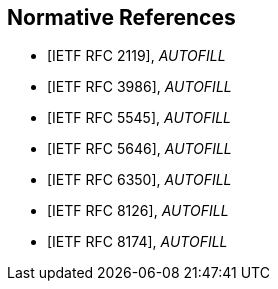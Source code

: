 
[bibliography]
== Normative References

* [[[RFC2119,IETF RFC 2119]]], _AUTOFILL_
* [[[RFC3986,IETF RFC 3986]]], _AUTOFILL_
* [[[RFC5545,IETF RFC 5545]]], _AUTOFILL_
* [[[RFC5646,IETF RFC 5646]]], _AUTOFILL_
* [[[RFC6350,IETF RFC 6350]]], _AUTOFILL_
* [[[RFC8126,IETF RFC 8126]]], _AUTOFILL_
* [[[RFC8174,IETF RFC 8174]]], _AUTOFILL_
